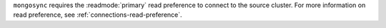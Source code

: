 
``mongosync`` requires the :readmode:`primary` read preference
to connect to the source cluster.  For more information on read
preference, see :ref:`connections-read-preference`.

